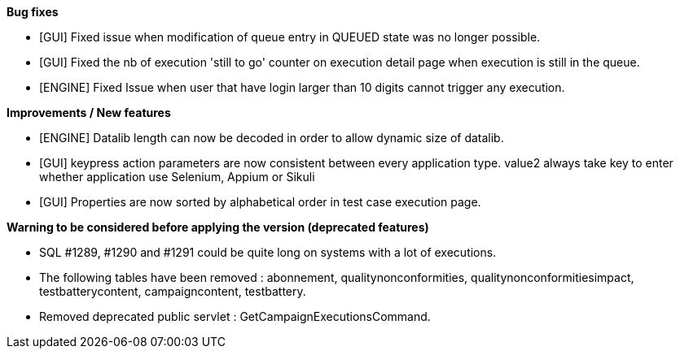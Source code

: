 *Bug fixes*
[square]
* [GUI] Fixed issue when modification of queue entry in QUEUED state was no longer possible.
* [GUI] Fixed the nb of execution 'still to go' counter on execution detail page when execution is still in the queue.
* [ENGINE] Fixed Issue when user that have login larger than 10 digits cannot trigger any execution.

*Improvements / New features*
[square]
* [ENGINE] Datalib length can now be decoded in order to allow dynamic size of datalib.
* [GUI] keypress action parameters are now consistent between every application type. value2 always take key to enter whether application use Selenium, Appium or Sikuli
* [GUI] Properties are now sorted by alphabetical order in test case execution page.

*Warning to be considered before applying the version (deprecated features)*
[square]
* SQL #1289, #1290 and #1291 could be quite long on systems with a lot of executions.
* The following tables have been removed : abonnement, qualitynonconformities, qualitynonconformitiesimpact, testbatterycontent, campaigncontent, testbattery.
* Removed deprecated public servlet : GetCampaignExecutionsCommand.



